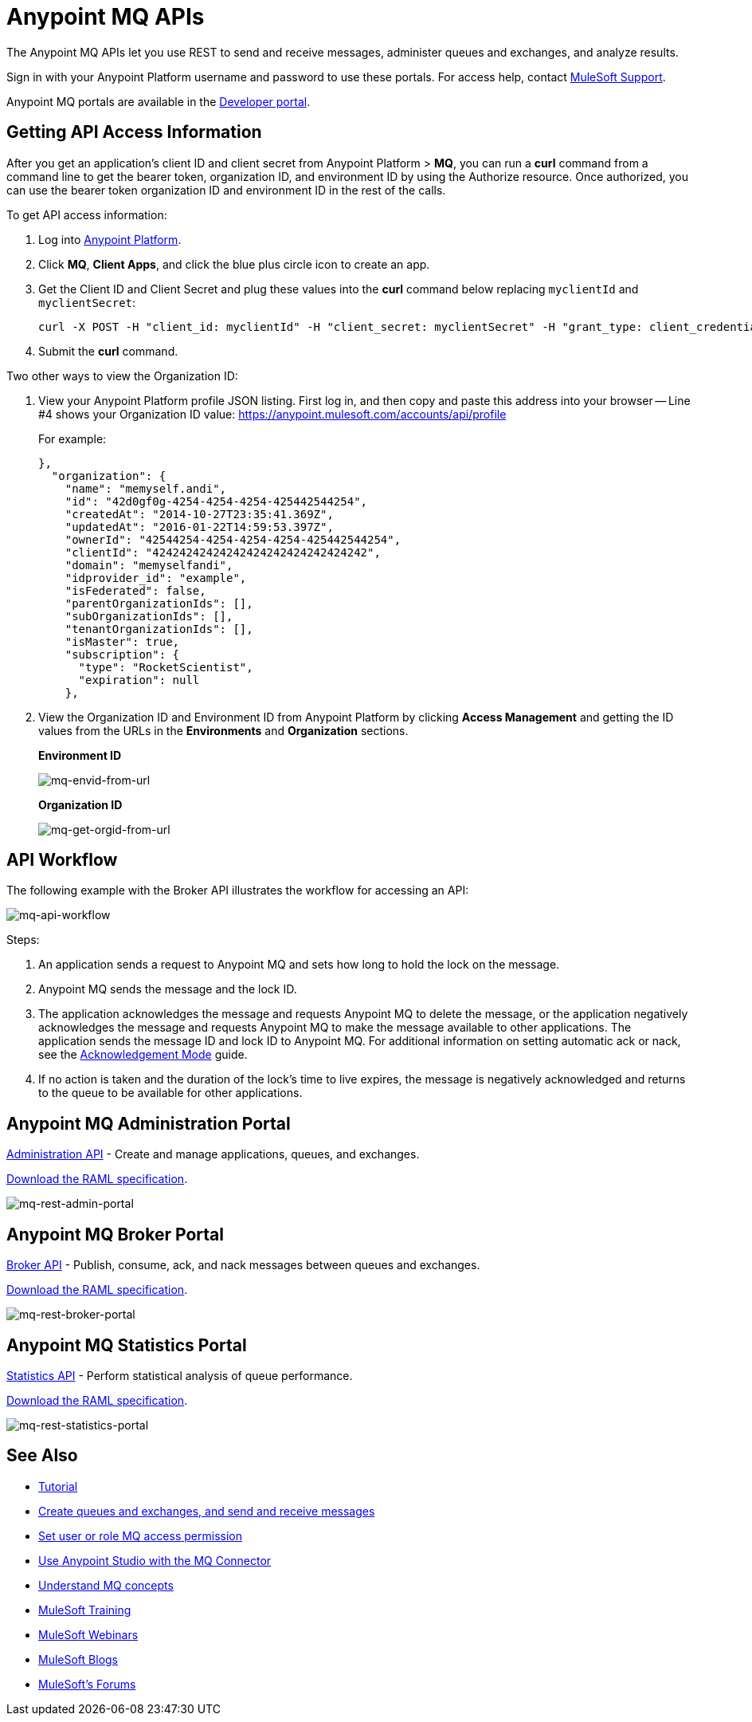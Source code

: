 = Anypoint MQ APIs
:keywords: mq, destinations, queues, exchanges

The Anypoint MQ APIs let you use REST to send and receive messages, administer queues and exchanges, and analyze results.

Sign in with your Anypoint Platform username and password to use these portals. For access help, contact
link:https://www.mulesoft.com/support-and-services/mule-esb-support-license-subscription[MuleSoft Support].

Anypoint MQ portals are available in the link:https://anypoint.mulesoft.com/apiplatform/anypoint-platform/#/portals[Developer portal].

== Getting API Access Information

After you get an application's client ID and client secret from Anypoint Platform > *MQ*, you can run a *curl* command from a command line to get the bearer token, organization ID, and environment ID by using the Authorize resource. Once authorized, you can use the bearer token organization ID and environment ID in the rest of the calls.

To get API access information:

. Log into link:https://anypoint.mulesoft.com/#/signin[Anypoint Platform].
. Click *MQ*, *Client Apps*, and click the blue plus circle icon to create an app.
. Get the Client ID and Client Secret and plug these values into the *curl* command below replacing `myclientId` and `myclientSecret`:
+
[source]
----
curl -X POST -H "client_id: myclientId" -H "client_secret: myclientSecret" -H "grant_type: client_credentials" -H "Cache-Control: no-cache" -H "Content-Type: application/x-www-form-urlencoded" -d 'client_id={{client_id_broker}}&client_secret={{client_secret_broker}}&grant_type=client_credentials' "https://mq-us-east-1.anypoint.mulesoft.com/api/v1/authorize"`
----
+
. Submit the *curl* command.

Two other ways to view the Organization ID:

. View your Anypoint Platform profile JSON listing. First log in, and then copy and paste this address into your browser -- Line #4 shows your Organization ID value: link:https://anypoint.mulesoft.com/accounts/api/profile[https://anypoint.mulesoft.com/accounts/api/profile]
+
For example:
+
[source,xml,linenums]
----
},
  "organization": {
    "name": "memyself.andi",
    "id": "42d0gf0g-4254-4254-4254-425442544254",
    "createdAt": "2014-10-27T23:35:41.369Z",
    "updatedAt": "2016-01-22T14:59:53.397Z",
    "ownerId": "42544254-4254-4254-4254-425442544254",
    "clientId": "42424242424242424242424242424242",
    "domain": "memyselfandi",
    "idprovider_id": "example",
    "isFederated": false,
    "parentOrganizationIds": [],
    "subOrganizationIds": [],
    "tenantOrganizationIds": [],
    "isMaster": true,
    "subscription": {
      "type": "RocketScientist",
      "expiration": null
    },
----
+
. View the Organization ID and Environment ID from Anypoint Platform by clicking *Access Management* and getting the ID values from the URLs in the *Environments* and *Organization* sections.
+
*Environment ID*
+
image:mq-envid-from-url.png[mq-envid-from-url]
+
*Organization ID*
+
image:mq-get-orgid-from-url.png[mq-get-orgid-from-url]


== API Workflow

The following example with the Broker API illustrates the workflow for accessing an API:

image:mq-api-workflow.png[mq-api-workflow]

Steps:

. An application sends a request to Anypoint MQ and sets how long to hold the lock on the message.
. Anypoint MQ sends the message and the lock ID.
. The application acknowledges the message and requests Anypoint MQ to delete the message, or the application negatively acknowledges the message and requests Anypoint MQ to make the message available to other applications. The application sends the message ID and lock ID to Anypoint MQ. For additional information on setting automatic ack or nack, see the link:/anypoint-mq/mq-ack-mode[Acknowledgement Mode] guide.
. If no action is taken and the duration of the lock's time to live expires, the message is negatively acknowledged and returns to the queue to be available for other applications.

== Anypoint MQ Administration Portal

link:https://anypoint.mulesoft.com/apiplatform/anypoint-platform/#/portals/organizations/68ef9520-24e9-4cf2-b2f5-620025690913/apis/45045/versions/46698[Administration API] - Create and manage applications, queues, and exchanges.

link:https://anypoint.mulesoft.com/apiplatform/repository/v2/organizations/68ef9520-24e9-4cf2-b2f5-620025690913/public/apis/45045/versions/46698/files/export[Download the RAML specification].

image:mq-rest-admin-portal.png[mq-rest-admin-portal]

== Anypoint MQ Broker Portal

link:https://anypoint.mulesoft.com/apiplatform/anypoint-platform/#/portals/organizations/68ef9520-24e9-4cf2-b2f5-620025690913/apis/25547/versions/27130[Broker API] - Publish, consume, ack, and nack messages between queues and exchanges.

link:https://anypoint.mulesoft.com/apiplatform/repository/v2/organizations/68ef9520-24e9-4cf2-b2f5-620025690913/public/apis/25547/versions/27130/files/export[Download the RAML specification].

image:mq-rest-broker-portal.png[mq-rest-broker-portal]

== Anypoint MQ Statistics Portal

link:https://anypoint.mulesoft.com/apiplatform/anypoint-platform/#/portals/organizations/68ef9520-24e9-4cf2-b2f5-620025690913/apis/45827/versions/47525/pages/60090[Statistics API] - Perform statistical analysis of queue performance.

link:https://anypoint.mulesoft.com/apiplatform/repository/v2/organizations/68ef9520-24e9-4cf2-b2f5-620025690913/public/apis/45827/versions/47525/files/export[Download the RAML specification].

image:mq-rest-statistics-portal.png[mq-rest-statistics-portal]



== See Also

* link:/anypoint-mq/mq-tutorial[Tutorial]
* link:/anypoint-mq/mq-queues-and-exchanges[Create queues and exchanges, and send and receive messages]
* link:/anypoint-mq/mq-access-management[Set user or role MQ access permission]
* link:/anypoint-mq/mq-studio[Use Anypoint Studio with the MQ Connector]
* link:/anypoint-mq/mq-understanding[Understand MQ concepts]
* link:http://training.mulesoft.com[MuleSoft Training]
* link:https://www.mulesoft.com/webinars[MuleSoft Webinars]
* link:http://blogs.mulesoft.com[MuleSoft Blogs]
* link:http://forums.mulesoft.com[MuleSoft's Forums]
